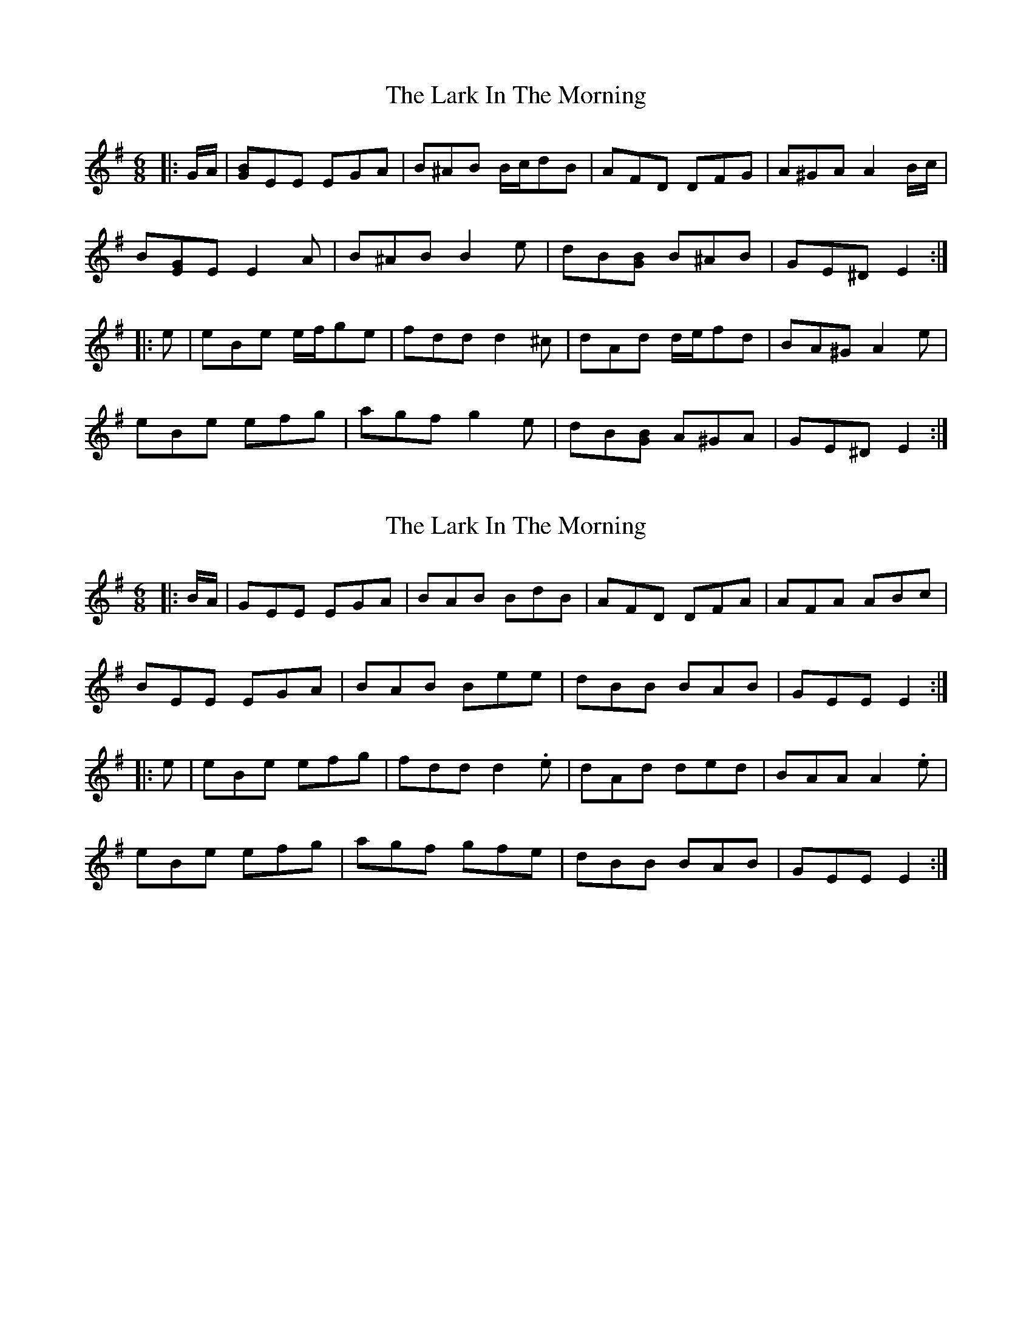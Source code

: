 X: 1
T: Lark In The Morning, The
Z: ceolachan
S: https://thesession.org/tunes/14182#setting25751
R: jig
M: 6/8
L: 1/8
K: Emin
|: G/A/ |[GB]EE EGA | B^AB B/c/dB | AFD DFG | A^GA A2 B/c/ |
B[EG]E E2 A | B^AB B2 e | dB[GB] B^AB | GE^D E2 :|
|: e |eBe e/f/ge | fdd d2 ^c | dAd d/e/fd | BA^G A2 e |
eBe efg | agf g2 e | dB[GB] A^GA | GE^D E2 :|
X: 2
T: Lark In The Morning, The
Z: ceolachan
S: https://thesession.org/tunes/14182#setting25752
R: jig
M: 6/8
L: 1/8
K: Emin
|: B/A/ |GEE EGA | BAB BdB | AFD DFA | AFA ABc |
BEE EGA | BAB Bee | dBB BAB | GEE E2 :|
|: e |eBe efg | fdd d2 .e | dAd ded | BAA A2 .e |
eBe efg | agf gfe | dBB BAB | GEE E2 :|
